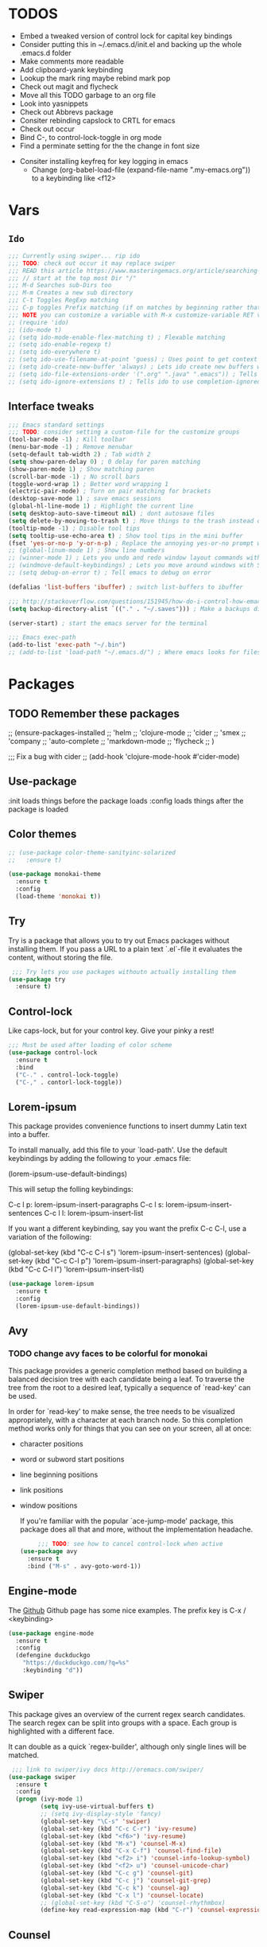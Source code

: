 #+STARTIP: overview
#+RESULTS: output silent
* TODOS
	- Embed a tweaked version of control lock for capital key bindings
	- Consider putting this in ~/.emacs.d/init.el and backing up the whole .emacs.d folder
	- Make comments more readable
	- Add clipboard-yank keybinding
	- Lookup the mark ring maybe rebind mark pop
	- Check out magit and flycheck
	- Move all this TODO garbage to an org file
	- Look into yasnippets
	- Check out Abbrevs package
	- Consiter rebinding capslock to CRTL for emacs
	- Check out occur
	- Bind C-, to control-lock-toggle in org mode
	- Find a perminate setting for the the change in font size 
  - Consiter installing keyfreq for key logging in emacs
	- Change (org-babel-load-file (expand-file-name ".my-emacs.org")) to a keybinding like <f12>
		
* Vars
** =Ido=
	 #+BEGIN_SRC emacs-lisp
     ;;; Currently using swiper... rip ido
     ;;; TODO: check out occur it may replace swiper
     ;;; READ this article https://www.masteringemacs.org/article/searching-buffers-occur-mode
     ;;; // start at the top most Dir "/"
     ;;; M-d Searches sub-Dirs too
     ;;; M-m Creates a new sub directory
     ;;; C-t Toggles RegExp matching 
     ;;; C-p toggles Prefix matching (if on matches by beginning rather that containing)
     ;;; NOTE you can customize a variable with M-x customize-variable RET variable-name-here
     ;; (require 'ido)
     ;; (ido-mode t)
     ;; (setq ido-mode-enable-flex-matching t) ; Flexable matching
     ;; (setq ido-enable-regexp t)
     ;; (setq ido-everywhere t)
     ;; (setq ido-use-filename-at-point 'guess) ; Uses point to get context for file search
     ;; (setq ido-create-new-buffer 'always) ; Lets ido create new buffers without propmting
     ;; (setq ido-file-extensions-order '(".org" ".java" ".emacs")) ; Tells ido to show these file types first
     ;; (setq ido-ignore-extensions t) ; Tells ido to use completion-ignored-extensions variable for a list of file extensions to ignore
	 #+END_SRC
** Interface tweaks
	#+BEGIN_SRC emacs-lisp
    ;;; Emacs standard settings
    ;;; TODO: consider setting a custom-file for the customize groups
    (tool-bar-mode -1) ; Kill toolbar
    (menu-bar-mode -1) ; Remove menubar
    (setq-default tab-width 2) ; Tab width 2
    (setq show-paren-delay 0) ; 0 delay for paren matching
    (show-paren-mode 1) ; Show matching paren
    (scroll-bar-mode -1) ; No scroll bars
    (toggle-word-wrap 1) ; Better word wrapping 1
    (electric-pair-mode) ; Turn on pair matching for brackets
    (desktop-save-mode 1) ; save emacs sessions
    (global-hl-line-mode 1) ; Highlight the current line
    (setq desktop-auto-save-timeout nil) ; dont autosave files
    (setq delete-by-moving-to-trash t) ; Move things to the trash instead of destorying them
    (tooltip-mode -1) ; Disable tool tips 
    (setq tooltip-use-echo-area t) ; Show tool tips in the mini buffer
    (fset 'yes-or-no-p 'y-or-n-p) ; Replace the annoying yes-or-no prompt with y-or-n
    ;; (global-linum-mode 1) ; Show line numbers
    ;; (winner-mode 1) ; Lets you undo and redo window layout commands with C-x left/right
    ;; (windmove-default-keybindings) ; Lets you move around windows with SHIFT+up/right/down/left
    ;; (setq debug-on-error t) ; Tell emacs to debug on error

    (defalias 'list-buffers 'ibuffer) ; switch list-buffers to ibuffer

    ;;; http://stackoverflow.com/questions/151945/how-do-i-control-how-emacs-makes-backup-files
    (setq backup-directory-alist `(("." . "~/.saves"))) ; Make a backups directory in ~/.saves

    (server-start) ; start the emacs server for the terminal

    ;;; Emacs exec-path
    (add-to-list 'exec-path "~/.bin")
    ;; (add-to-list 'load-path "~/.emacs.d/") ; Where emacs looks for files to load
	#+END_SRC
* Packages
** TODO Remember these packages
	 ;; (ensure-packages-installed
	 ;; 'helm
	 ;; 'clojure-mode
	 ;; 'cider
	 ;; 'smex
	 ;; 'company
	 ;; 'auto-complete
	 ;; 'markdown-mode
	 ;; 'flycheck
	 ;; )
	 
	 ;;; Fix a bug with cider
	 ;; (add-hook 'clojure-mode-hook #'cider-mode)
** Use-package
	:init loads things before the package loads
	:config loads things after the package is loaded
	# ** Eshell-manual
	# 	 Adds a manual for eshell to emacs!
	# 	 #+BEGIN_SRC emacs-lisp
	#      (use-package eshell-manual
	#        :ensure t)
	# 	 #+END_SRC
** Color themes
	 #+BEGIN_SRC emacs-lisp
     ;; (use-package color-theme-sanityinc-solarized
     ;;   :ensure t)

     (use-package monokai-theme
       :ensure t
       :config
       (load-theme 'monokai t))
	 #+END_SRC
** Try
	 Try is a package that allows you to try out Emacs packages without
	 installing them. If you pass a URL to a plain text `.el`-file it evaluates
	 the content, without storing the file.
	 #+BEGIN_SRC emacs-lisp 
      ;;; Try lets you use packages withoutn actually installing them
     (use-package try
       :ensure t)
	 #+END_SRC
** Control-lock
	 Like caps-lock, but for your control key.  Give your pinky a rest!
	 #+BEGIN_SRC emacs-lisp 
     ;;; Must be used after loading of color scheme
     (use-package control-lock
       :ensure t
       :bind
       ("C-." . control-lock-toggle)
       ("C-," . contorl-lock-toggle))
	 #+END_SRC
** Lorem-ipsum
	 This package provides convenience functions to insert dummy Latin
	 text into a buffer.
	 
	 To install manually, add this file to your `load-path'.  Use the
	 default keybindings by adding the following to your .emacs file:
	 
	 (lorem-ipsum-use-default-bindings)
	 
	 This will setup the folling keybindings:
	 
	 C-c l p: lorem-ipsum-insert-paragraphs
	 C-c l s: lorem-ipsum-insert-sentences
	 C-c l l: lorem-ipsum-insert-list
	 
	 If you want a different keybinding, say you want the prefix C-c C-l, use a variation of the
	 following:
	 
	 (global-set-key (kbd "C-c C-l s") 'lorem-ipsum-insert-sentences)
	 (global-set-key (kbd "C-c C-l p") 'lorem-ipsum-insert-paragraphs)
	 (global-set-key (kbd "C-c C-l l") 'lorem-ipsum-insert-list)
	 #+BEGIN_SRC emacs-lisp 
     (use-package lorem-ipsum
       :ensure t
       :config
       (lorem-ipsum-use-default-bindings))
	 #+END_SRC
** Avy
*** TODO change avy faces to be colorful for monokai

	 This package provides a generic completion method based on building
	 a balanced decision tree with each candidate being a leaf.  To
	 traverse the tree from the root to a desired leaf, typically a
	 sequence of `read-key' can be used.
	 
	 In order for `read-key' to make sense, the tree needs to be
	 visualized appropriately, with a character at each branch node.  So
	 this completion method works only for things that you can see on
	 your screen, all at once:

- character positions
- word or subword start positions
- line beginning positions
- link positions
- window positions
	
	If you're familiar with the popular `ace-jump-mode' package, this
	package does all that and more, without the implementation headache.
	#+BEGIN_SRC emacs-lisp 
		 ;;; TODO: see how to cancel control-lock when active
    (use-package avy
      :ensure t
      :bind ("M-s" . avy-goto-word-1))
	#+END_SRC
** Engine-mode
	 The [[https://github.com/hrs/engine-mode][Github]] Github page has some nice examples. 
	 The prefix key is C-x / <keybinding>
	 #+BEGIN_SRC emacs-lisp
     (use-package engine-mode
       :ensure t
       :config 
       (defengine duckduckgo
         "https://duckduckgo.com/?q=%s"
         :keybinding "d"))
        
	 #+END_SRC
** Swiper
	 This package gives an overview of the current regex search
	 candidates.  The search regex can be split into groups with a
	 space.  Each group is highlighted with a different face.
	 
	 It can double as a quick `regex-builder', although only single
	 lines will be matched.
	 #+BEGIN_SRC emacs-lisp 
      ;;; link to swiper/ivy docs http://oremacs.com/swiper/
     (use-package swiper
       :ensure t
       :config
       (progn (ivy-mode 1)
              (setq ivy-use-virtual-buffers t)
              ;; (setq ivy-display-style 'fancy)
              (global-set-key "\C-s" 'swiper)
              (global-set-key (kbd "C-c C-r") 'ivy-resume)
              (global-set-key (kbd "<f6>") 'ivy-resume)
              (global-set-key (kbd "M-x") 'counsel-M-x)
              (global-set-key (kbd "C-x C-f") 'counsel-find-file)
              (global-set-key (kbd "<f2> i") 'counsel-info-lookup-symbol)
              (global-set-key (kbd "<f2> u") 'counsel-unicode-char)
              (global-set-key (kbd "C-c g") 'counsel-git)
              (global-set-key (kbd "C-c j") 'counsel-git-grep)
              (global-set-key (kbd "C-c k") 'counsel-ag)
              (global-set-key (kbd "C-x l") 'counsel-locate)
              ;; (global-set-key (kbd "C-S-o") 'counsel-rhythmbox)
              (define-key read-expression-map (kbd "C-r") 'counsel-expression-history)))
	 #+END_SRC
** Counsel
	 NOTE: This is mostly used as a dependancy for swiper
	 Just call one of the interactive functions in this file to complete
	 the corresponding thing using `ivy'.
	 
	 Currently available:
- Symbol completion for Elisp, Common Lisp, Python and Clojure.
- Describe fuctions for Elisp: function, variable, library, command, bindings, theme.
- Navigation functions: imenu, ace-line, semantic, outline
- Git utilities: git-files, git-grep, git-log, git-stash.
- Grep utitilies: grep, ag, pt, recoll.
- System utilities: process list, rhythmbox, linux-app.
- Many more.
	 #+BEGIN_SRC emacs-lisp 
      ;;; required for swiper
		 (use-package counsel
			 :ensure t)
	 #+END_SRC
** Org-bullets
	 Show bullets in org-mode as UTF-8 characters
	 #+BEGIN_SRC emacs-lisp 
     (use-package org-bullets
       :ensure t
       :config
       (add-hook 'org-mode-hook (lambda () (org-bullets-mode 1))))
	 #+END_SRC
** Auto-complete
	 This extension provides a way to complete with popup menu like:
	 
   def-!-
   +-----------------+
   |defun::::::::::::|
   |defvar           |
   |defmacro         |
   |       ...       |
   +-----------------+
	 
	 You can complete by typing and selecting menu.
	 
	 Entire documents are located in doc/ directory.
	 Take a look for information.
	 
	 Enjoy!
	 #+BEGIN_SRC emacs-lisp 
      ;;; Please note that the popup menu uses popup-el for its visual interface
      ;;; https://github.com/auto-complete/popup-el
     (use-package auto-complete
       :ensure t
       :config
       (ac-config-default)
       (global-auto-complete-mode t)
       (setq scroll-bar 1) ; change this to nil or -1 to remove the auto-complete scroll-bar
       )
	 #+END_SRC
** Emmet-mode
	 Unfold CSS-selector-like expressions to markup. Intended to be used
	 with sgml-like languages; xml, html, xhtml, xsl, etc.
	 
	 See `emmet-mode' for more information.
	 
	 Copy emmet-mode.el to your load-path and add to your .emacs:
	 
   (require 'emmet-mode)
	 
	 Example setup:
	 
   (add-to-list 'load-path "~/Emacs/emmet/")
   (require 'emmet-mode)
   (add-hook 'sgml-mode-hook 'emmet-mode) ;; Auto-start on any markup modes
   (add-hook 'html-mode-hook 'emmet-mode)
   (add-hook 'css-mode-hook  'emmet-mode)
	 
	 Enable the minor mode with M-x emmet-mode.
	 
	 See ``Test cases'' section for a complete set of expression types.
	 
	 If you are hacking on this project, eval (emmet-test-cases) to
	 ensure that your changes have not broken anything. Feel free to add
	 new test cases if you add new features.
	 #+BEGIN_SRC emacs-lisp 
     (use-package emmet-mode
       :ensure t
       :config
       (progn
         (add-hook 'sgml-mode-hook 'emmet-mode) ; markup langs
         (add-hook 'html-mode-hook 'emmet-mode)
         (add-hook 'css-mode-hook 'emmet-mode)))
	 #+END_SRC
** Ac-emmet
	 Auto complete sources for emmet
	 #+BEGIN_SRC emacs-lisp 
      ;;; Enable snippets for emmet
     (use-package ac-emmet
       :ensure t
       :config
       (ac-emmet-css-setup)
       (ac-emmet-html-setup))
	 #+END_SRC
* Custom elisp code
** TODO break this down into blocks 
#+BEGIN_SRC emacs-lisp
  ;;; I think these next two bits we're for a terminal color scheme fix 
  (defun on-after-init ()
    (set-face-background 'default "unspecified-bg" (selected-frame)))

  (if (not (window-system)) (add-hook 'window-setup-hook 'on-after-init))

  ;;; A snippet to deal with emacs tab nonsense
  ;;; TODO: rewrite this for a better understanding of emacs and its tab nonsense
  ;;; http://blog.binchen.org/posts/easy-indentation-setup-in-emacs-for-web-development.html
  (defun my-setup-indent (n)
    ;; java/c/c++
    (setq-local c-basic-offset n)
    ;; web development
    (setq-local coffee-tab-width n) ; coffeescript
    (setq-local javascript-indent-level n) ; javascript-mode
    (setq-local js-indent-level n) ; js-mode
    (setq-local js2-basic-offset n) ; js2-mode, in latest js2-mode, it's alias of js-indent-level
    (setq-local web-mode-markup-indent-offset n) ; web-mode, html tag in html file
    (setq-local web-mode-css-indent-offset n) ; web-mode, css in html file
    (setq-local web-mode-code-indent-offset n) ; web-mode, js code in html file
    (setq-local css-indent-offset n) ; css-mode
    )

  (defun my-office-code-style ()
    (interactive)
    (message "Office code style!")
    ;; use tab instead of space
    (setq-local indent-tabs-mode t)
    ;; indent 2 spaces width
    (my-setup-indent 2))

  (defun my-personal-code-style ()
    (interactive)
    (message "My personal code style!")
    ;; use space instead of tab
    (setq indent-tabs-mode t)
    ;; indent 2 spaces width
    (my-setup-indent 2))

  ;;; prog-mode-hook requires emacs24+
  (add-hook 'prog-mode-hook 'my-personal-code-style)
  ;;; a few major-modes does NOT inherited from prog-mode
  (add-hook 'lua-mode-hook 'my-personal-code-style)
  (add-hook 'web-mode-hook 'my-personal-code-style)
#+END_SRC
* Keybindings 
** TODO Also break this down into blocks 
	 #+BEGIN_SRC emacs-lisp
  ;; ;;; Smex keybindings
  ;; (global-set-key (kbd "M-x") 'smex)
  ;; (global-set-key (kbd "M-X") 'smex-major-mode-commands)

  ;;; My keybindings
  ;;; see this article for more info https://www.masteringemacs.org/article/mastering-key-bindings-emacs
  ;;; rebind C-S-<up/down/left/right> to resize windows
  ;;; renind <F1> to eshell
  ;;; note C-<return> is unbound in most modes
  ;;; Consiter swaping C-h, C-p
  ;;; maybe bind revert-buffer to something
  ;;; Super can be refered to in kbd as "s-?" ? being any key (NOTE the s is lowercase)
  ;;; Hyper can be refered to in kbd as "H-?" ^^
  ;;; TODO: bind swiper-all

  ;;; Super and hyper key bindings for windows
  ;; (setq w32-apps-modifier 'hyper)
  ;; (setq w32-lwindow-modifier 'super)
  ;; (setq w32-rwindow-modifier 'hyper)

  ;; (global-set-key (kbd "<escape>") 'control-lock-toggle)
  (global-set-key (kbd "<escape>") 'keyboard-escape-quit)
  (global-set-key (kbd "M-o") 'other-window)
  ;; (global-set-key (kbd "C-p") 'help-command)
  ;; (global-set-key (kbd "C-h") 'previous-line)
  (global-set-key (kbd "<f1>") 'eshell)

  (global-set-key (kbd "M-p") 'backward-paragraph)
  (global-set-key (kbd "M-n") 'forward-paragraph)

  (global-set-key (kbd "C-,") 'control-lock-toggle)
  (define-key global-map (kbd "RET") 'newline-and-indent)
	 #+END_SRC

